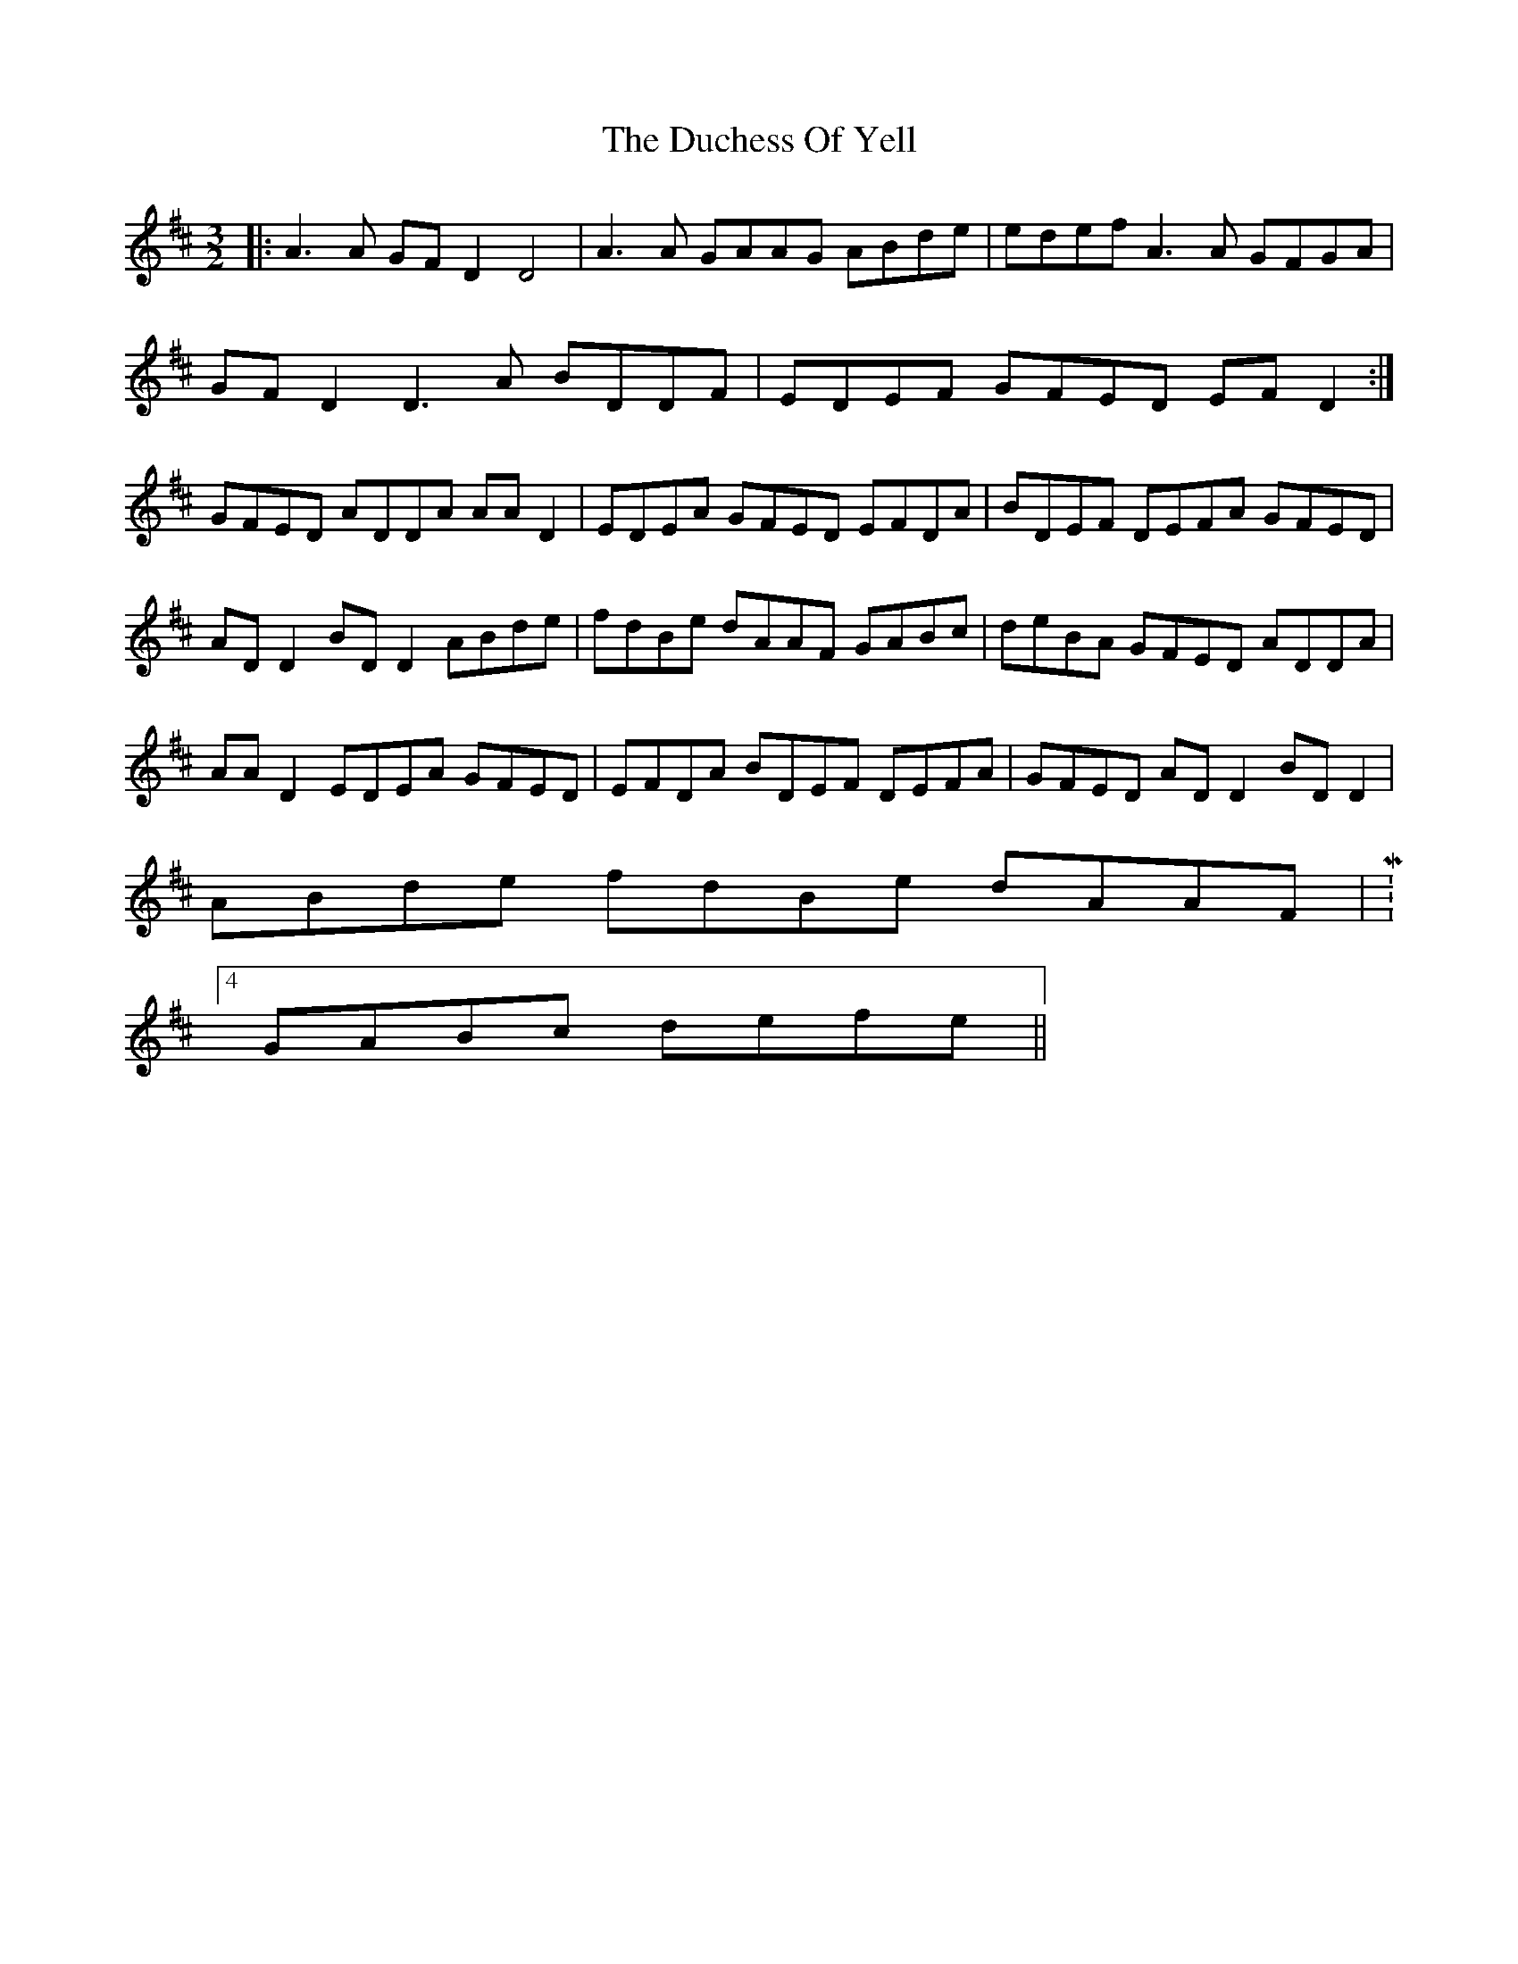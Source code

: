 X: 11072
T: Duchess Of Yell, The
R: three-two
M: 3/2
K: Dmajor
|:A3A GFD2 D4|A3A GAAG ABde|edef A3A GFGA|
GFD2 D3A BDDF|EDEF GFED EFD2:|
GFED ADDA AAD2|EDEA GFED EFDA|BDEF DEFA GFED|
AD D2 BD D2 ABde|fdBe dAAF GABc|deBA GFED ADDA|
AAD2 EDEA GFED|EFDA BDEF DEFA|GFED AD D2 BD D2|
ABde fdBe dAAF|M:4/4
GABc defe||

